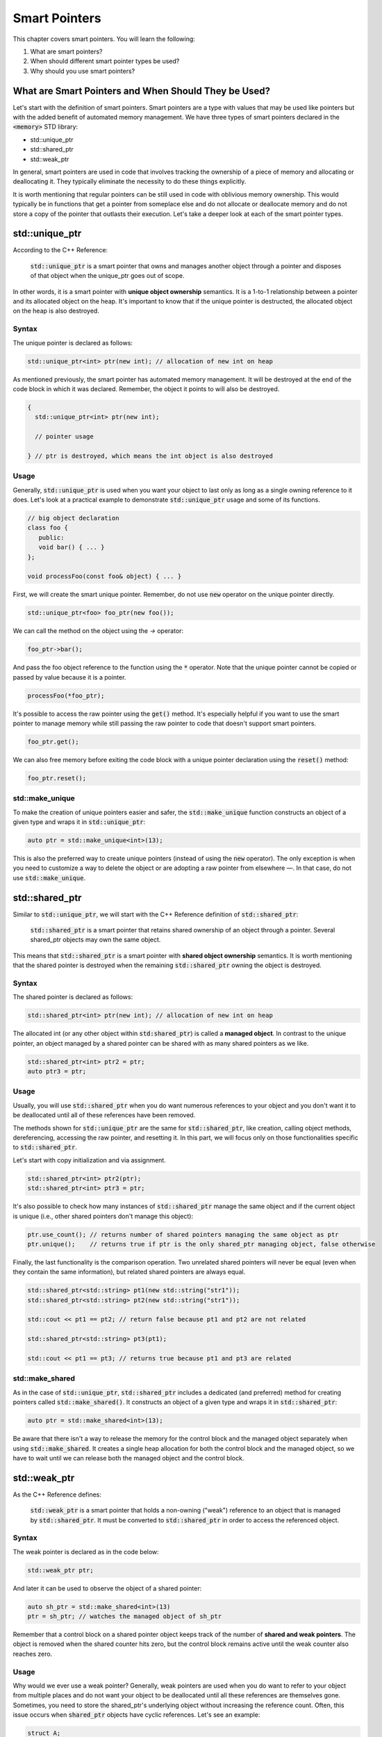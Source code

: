 Smart Pointers
#############################

This chapter covers smart pointers. You will learn the following:

#. What are smart pointers?
#. When should different smart pointer types be used?
#. Why should you use smart pointers?


What are Smart Pointers and When Should They be Used?
**********************************************************

Let's start with the definition of smart pointers. Smart pointers are a type with values that may be used like pointers but with the added benefit of automated memory management. We have three types of smart pointers declared in the :code:`<memory>` STD library: 

* std::unique_ptr 
* std::shared_ptr
* std::weak_ptr

In general, smart pointers are used in code that involves tracking the ownership of a piece of memory and allocating or deallocating it. They typically eliminate the necessity to do these things explicitly.

It is worth mentioning that regular pointers can be still used in code with oblivious memory ownership. This would typically be in functions that get a pointer from someplace else and do not allocate or deallocate memory and do not store a copy of the pointer that outlasts their execution.  Let's take a deeper look at each of the smart pointer types.

std::unique_ptr 
***************

According to the C++ Reference:

    :code:`std::unique_ptr` is a smart pointer that owns and manages another object through a pointer and disposes of that object when the unique_ptr goes out of scope.

In other words, it is a smart pointer with **unique object ownership** semantics. It is a 1-to-1 relationship between a pointer and its allocated object on the heap. It's important to know that if the unique pointer is destructed, the allocated object on the heap is also destroyed.

Syntax
======

The unique pointer is declared as follows:

.. code-block:: cpp
   
   std::unique_ptr<int> ptr(new int); // allocation of new int on heap

As mentioned previously, the smart pointer has automated memory management. It will be destroyed at the end of the code block in which it was declared. Remember, the object it points to will also be destroyed.

.. code-block:: cpp
   
   {
     std::unique_ptr<int> ptr(new int); 
     
     // pointer usage

   } // ptr is destroyed, which means the int object is also destroyed

Usage
=====

Generally, :code:`std::unique_ptr` is used when you want your object to last only as long as a single owning reference to it does. Let's look at a practical example to demonstrate :code:`std::unique_ptr` usage and some of its functions.

.. code-block:: cpp
   
   // big object declaration
   class foo {
      public:
      void bar() { ... }
   };

   void processFoo(const foo& object) { ... }

First, we will create the smart unique pointer. Remember, do not use :code:`new` operator on the unique pointer directly.

.. code-block:: cpp
   
   std::unique_ptr<foo> foo_ptr(new foo());

We can call the method on the object using the `->` operator:

.. code-block:: cpp
   
   foo_ptr->bar();

And pass the foo object reference to the function using the :code:`*` operator. Note that the unique pointer cannot be copied or passed by value because it is a pointer.

.. code-block:: cpp
   
   processFoo(*foo_ptr);

It's possible to access the raw pointer using the :code:`get()` method. It's especially helpful if you want to use the smart pointer to manage memory while still passing the raw pointer to code that doesn't support smart pointers.

.. code-block:: cpp
   
   foo_ptr.get();

We can also free memory before exiting the code block with a unique pointer declaration using the :code:`reset()` method:

.. code-block:: cpp
   
   foo_ptr.reset();

std::make_unique
================

To make the creation of unique pointers easier and safer, the :code:`std::make_unique` function constructs an object of a given type and wraps it in :code:`std::unique_ptr`:

.. code-block:: cpp
   
   auto ptr = std::make_unique<int>(13);

This is also the preferred way to create unique pointers (instead of using the :code:`new` operator). The only exception is when you need to customize a way to delete the object or are adopting a raw pointer from elsewhere —. In that case, do not use :code:`std::make_unique`.

std::shared_ptr 
***************

Similar to :code:`std::unique_ptr`, we will start with the C++ Reference definition of :code:`std::shared_ptr`:

    :code:`std::shared_ptr` is a smart pointer that retains shared ownership of an object through a pointer. Several shared_ptr objects may own the same object.

This means that :code:`std::shared_ptr` is a smart pointer with **shared object ownership** semantics. It is worth mentioning that the shared pointer is destroyed when the remaining :code:`std::shared_ptr` owning the object is destroyed.

Syntax
======

The shared pointer is declared as follows:

.. code-block:: cpp
   
   std::shared_ptr<int> ptr(new int); // allocation of new int on heap

The allocated int (or any other object within :code:`std:shared_ptr`) is called a **managed object**.  In contrast to the unique pointer, an object managed by a shared pointer can be shared with as many shared pointers as we like.

.. code-block:: cpp
   
   std::shared_ptr<int> ptr2 = ptr;
   auto ptr3 = ptr;

Usage
=====

Usually, you will use :code:`std::shared_ptr` when you do want numerous references to your object and you don't want it to be deallocated until all of these references have been removed.

The methods shown for :code:`std::unique_ptr` are the same for :code:`std::shared_ptr`, like creation, calling object methods, dereferencing, accessing the raw pointer, and resetting it. In this part, we will focus only on those functionalities specific to :code:`std::shared_ptr`.

Let's start with copy initialization and via assignment.

.. code-block:: cpp
   
   std::shared_ptr<int> ptr2(ptr);
   std::shared_ptr<int> ptr3 = ptr;


It's also possible to check how many instances of :code:`std::shared_ptr` manage the same object and if the current object is unique (i.e., other shared pointers don't manage this object):

.. code-block:: cpp
   
   ptr.use_count(); // returns number of shared pointers managing the same object as ptr
   ptr.unique();    // returns true if ptr is the only shared_ptr managing object, false otherwise

Finally, the last functionality is the comparison operation. Two unrelated shared pointers will never be equal (even when they contain the same information), but related shared pointers are always equal.

.. code-block:: cpp
   
   std::shared_ptr<std::string> pt1(new std::string("str1"));
   std::shared_ptr<std::string> pt2(new std::string("str1"));

   std::cout << pt1 == pt2; // return false because pt1 and pt2 are not related

   std::shared_ptr<std::string> pt3(pt1);
   
   std::cout << pt1 == pt3; // returns true because pt1 and pt3 are related

std::make_shared
================

As in the case of :code:`std::unique_ptr`, :code:`std::shared_ptr` includes a dedicated (and preferred) method for creating pointers called :code:`std::make_shared()`. It constructs an object of a given type and wraps it in :code:`std::shared_ptr`:

.. code-block:: cpp
   
   auto ptr = std::make_shared<int>(13);

Be aware that there isn't a way to release the memory for the control block and the managed object separately when using :code:`std::make_shared`. It creates a single heap allocation for both the control block and the managed object, so we have to wait until we can release both the managed object and the control block.

std::weak_ptr 
***************

As the C++ Reference defines:

    :code:`std::weak_ptr` is a smart pointer that holds a non-owning ("weak") reference to an object that is managed by :code:`std::shared_ptr`. It must be converted to :code:`std::shared_ptr` in order to access the referenced object.

Syntax
======

The weak pointer is declared as in the code below:

.. code-block:: cpp
   
   std::weak_ptr ptr;

And later it can be used to observe the object of a shared pointer:

.. code-block:: cpp
   
   auto sh_ptr = std::make_shared<int>(13)
   ptr = sh_ptr; // watches the managed object of sh_ptr

Remember that a control block on a shared pointer object keeps track of the number of **shared and weak pointers**. The object is removed when the shared counter hits zero, but the control block remains active until the weak counter also reaches zero.

Usage
=====

Why would we ever use a weak pointer? Generally, weak pointers are used when you do want to refer to your object from multiple places and do not want your object to be deallocated until all these references are themselves gone.  Sometimes, you need to store the shared_ptr's underlying object without increasing the reference count. Often, this issue occurs when :code:`shared_ptr` objects have cyclic references. Let's see an example:

.. code-block:: cpp
   
   struct A;

   struct B {
      std::shared_ptr<A> A_ptr;
      ~B() { std::cout << "~B()"; }
   };

   struct A {
      std::shared_ptr<B> B_ptr;
      ~A() { std::cout << "~A()"; }
   };

   int main() {
      auto BB = std::make_shared<B>();
      auto AA = std::make_shared<A>();

      AA->B_ptr = BB;
      BB->A_ptr = AA;

      return 0;
   }

The problem with the code above is that destructors will not be called so there is a memory leak. Keep in mind that the managed object of the shared pointer is deleted when the reference count reaches zero —. Let's analyze the situation.
When :code:`BB` goes out of scope, it will be not be deleted because it still manages the object to which :code:`AA.B_ptr` points. A similar situation occurs with the :code:`AA` —. If it goes out of scope, its managed object is not deleted either because :code:`BB.A_ptr` points to it.
This problem can be solved with a weak pointer.


.. code-block:: cpp
   
   struct A;

   struct B {
      std::shared_ptr<A> A_ptr;
      ~B() { std::cout << "~B()"; }
   };

   struct A {
      std::weak_ptr<B> B_ptr; // using weak_ptr instead of shared_ptr
      ~A() { std::cout << "~A()"; }
   };

   int main() {
      auto BB = std::make_shared<B>();
      auto AA = std::make_shared<A>();

      AA->B_ptr = BB;
      BB->A_ptr = AA;

      return 0;
   }

Now, both destructors are called when :code:`BB` goes out of scope. It can be destroyed because a weak pointer pointed to it and later, :code:`AA` can be destroyed because it is pointing to nothing. It doesn't matter whether :code:`AA` or :code:`BB` goes out of scope first. When :code:`BB` goes out of scope, it calls for the destruction of all managed objects, like :code:`A_ptr`.  So, even if :code:`AA` went out of scope first and was not destroyed, they will be destroyed together with :code:`BB`.
